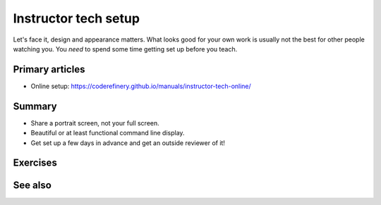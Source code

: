 Instructor tech setup
=====================

Let's face it, design and appearance matters.  What looks good for
your own work is usually not the best for other people watching you.
You *need* to spend some time getting set up before you teach.



Primary articles
----------------

* Online setup:
  https://coderefinery.github.io/manuals/instructor-tech-online/


Summary
-------

* Share a portrait screen, not your full screen.
* Beautiful or at least functional command line display.
* Get set up a few days in advance and get an outside reviewer of it!



Exercises
---------

.. exercise:: Evaluate screen captures

   Evaluate screenshots within the "instructor tech setup, online"
   lesson.  Use HackMD to make a list of good and bad things about
   each.

.. exercise:: Set up your own environment.

   Set up your screen to teach something.  Show the class, and let's
   compare.



See also
--------
